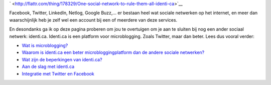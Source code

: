 .. title: One social network to rule them all: identi.ca
.. slug: node-171
.. date: 2011-04-22 12:23:40
.. tags: NULL
.. link:
.. description: 
.. type: text



`
\ |Flattr
this| <http://flattr.com/thing/178329/One-social-network-to-rule-them-all-identi-ca>`__



Facebook, Twitter, LinkedIn, Netlog, Google Buzz,... er bestaan
heel wat sociale netwerken op het internet, en meer dan waarschijnlijk
heb je zelf wel een account bij een of meerdere van deze
services.

En desondanks ga ik op deze pagina proberen om jou te
overtuigen om je aan te sluiten bij nog een ander sociaal netwerk:
identi.ca. Identi.ca is een platform voor microblogging. Zoals Twitter,
maar dan beter. Lees dus vooral verder:



-  `Wat is microblogging? </node/172>`__
-  `Waarom is identi.ca een beter microbloggingplatform dan de andere
   sociale netwerken? </node/173>`__
-  `Wat zijn de beperkingen van identi.ca? </node/174>`__
-  `Aan de slag met identi.ca </node/175>`__
-  `Integratie met Twitter en Facebook </node/176>`__




.. |Flattr this| image:: http://api.flattr.com/button/flattr-badge-large.png
